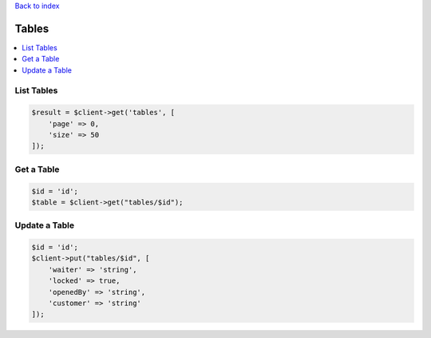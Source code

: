 .. title:: Tables

`Back to index <index.rst>`_

======
Tables
======

.. contents::
    :local:


List Tables
```````````

.. code-block:: php
    
    $result = $client->get('tables', [
        'page' => 0,
        'size' => 50
    ]);


Get a Table
```````````

.. code-block:: php
    
    $id = 'id';
    $table = $client->get("tables/$id");


Update a Table
``````````````

.. code-block:: php
    
    $id = 'id';
    $client->put("tables/$id", [
        'waiter' => 'string',
        'locked' => true,
        'openedBy' => 'string',
        'customer' => 'string'
    ]);
 